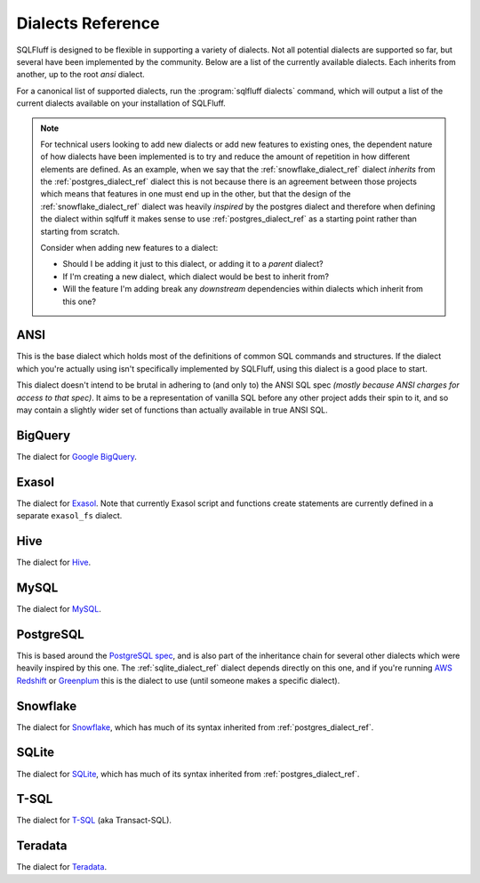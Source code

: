 .. _dialectref:

Dialects Reference
==================

SQLFluff is designed to be flexible in supporting a variety of dialects.
Not all potential dialects are supported so far, but several have been
implemented by the community. Below are a list of the currently available
dialects. Each inherits from another, up to the root `ansi` dialect.

For a canonical list of supported dialects, run the
:program:`sqlfluff dialects` command, which will output a list of the
current dialects available on your installation of SQLFluff.

.. note::

    For technical users looking to add new dialects or add new features
    to existing ones, the dependent nature of how dialects have been
    implemented is to try and reduce the amount of repetition in how
    different elements are defined. As an example, when we say that
    the :ref:`snowflake_dialect_ref` dialect *inherits* from the
    :ref:`postgres_dialect_ref` dialect this is not because there
    is an agreement between those projects which means that features
    in one must end up in the other, but that the design of the
    :ref:`snowflake_dialect_ref` dialect was heavily *inspired* by the
    postgres dialect and therefore when defining the dialect within
    sqlfuff it makes sense to use :ref:`postgres_dialect_ref` as a
    starting point rather than starting from scratch.

    Consider when adding new features to a dialect:

    - Should I be adding it just to this dialect, or adding it to
      a *parent* dialect?
    - If I'm creating a new dialect, which dialect would be best to
      inherit from?
    - Will the feature I'm adding break any *downstream* dependencies
      within dialects which inherit from this one?

.. _ansi_dialect_ref:

ANSI
----

This is the base dialect which holds most of the definitions of common
SQL commands and structures. If the dialect which you're actually using
isn't specifically implemented by SQLFluff, using this dialect is a good
place to start.

This dialect doesn't intend to be brutal in adhering to (and only to) the
ANSI SQL spec *(mostly because ANSI charges for access to that spec)*. It aims
to be a representation of vanilla SQL before any other project adds their
spin to it, and so may contain a slightly wider set of functions than actually
available in true ANSI SQL.

.. _bigquery_dialect_ref:

BigQuery
--------

The dialect for `Google BigQuery`_.

.. _`Google BigQuery`: https://cloud.google.com/bigquery/

.. _exasol_dialect_ref:

Exasol
------

The dialect for `Exasol`_. Note that currently Exasol script and functions
create statements are currently defined in a separate ``exasol_fs`` dialect.

.. _`Exasol`: https://www.exasol.com/

.. _hive_dialect_ref:

Hive
----

The dialect for `Hive`_.

.. _`Hive`: https://hive.apache.org/

.. _mysql_dialect_ref:

MySQL
-----

The dialect for `MySQL`_.

.. _`MySQL`: https://www.mysql.com/

.. _postgres_dialect_ref:

PostgreSQL
----------

This is based around the `PostgreSQL spec`_, and is also part of the
inheritance chain for several other dialects which were heavily inspired
by this one. The :ref:`sqlite_dialect_ref` dialect depends directly on
this one, and if you're running `AWS Redshift`_ or `Greenplum`_ this is
the dialect to use (until someone makes a specific dialect).

.. _`PostgreSQL spec`: https://www.postgresql.org/docs/9.6/reference.html
.. _`AWS Redshift`: https://aws.amazon.com/redshift/
.. _`Greenplum`: https://greenplum.org/

.. _snowflake_dialect_ref:

Snowflake
---------

The dialect for `Snowflake`_, which has much of its syntax
inherited from :ref:`postgres_dialect_ref`.

.. _`Snowflake`: https://docs.snowflake.com/en/sql-reference.html

.. _sqlite_dialect_ref:

SQLite
------

The dialect for `SQLite`_, which has much of its syntax
inherited from :ref:`postgres_dialect_ref`.

.. _`SQLite`: https://www.sqlite.org/

.. _tsql_dialect_ref:

T-SQL
-----

The dialect for `T-SQL`_ (aka Transact-SQL).

.. _`T-SQL`: https://docs.microsoft.com/en-us/sql/t-sql/language-reference

.. _teradata_dialect_ref:

Teradata
--------

The dialect for `Teradata`_.

.. _`Teradata`: https://www.teradata.co.uk/
